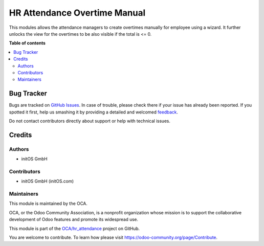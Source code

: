 =============================
HR Attendance Overtime Manual
=============================

.. !!!!!!!!!!!!!!!!!!!!!!!!!!!!!!!!!!!!!!!!!!!!!!!!!!!!
   !! This file is generated by oca-gen-addon-readme !!
   !! changes will be overwritten.                   !!
   !!!!!!!!!!!!!!!!!!!!!!!!!!!!!!!!!!!!!!!!!!!!!!!!!!!!

.. |badge1| image:: https://img.shields.io/badge/maturity-Beta-yellow.png
    :target: https://odoo-community.org/page/development-status
    :alt: Beta
.. |badge2| image:: https://img.shields.io/badge/licence-AGPL--3-blue.png
    :target: http://www.gnu.org/licenses/agpl-3.0-standalone.html
    :alt: License: AGPL-3
.. |badge3| image:: https://img.shields.io/badge/github-OCA%2Fhr_attendance-lightgray.png?logo=github
    :target: https://github.com/OCA/hr_attendance/tree/15.0/hr_attendance_overtime_manual
    :alt: OCA/hr_attendance
.. |badge4| image:: https://img.shields.io/badge/weblate-Translate%20me-F47D42.png
    :target: https://translation.odoo-community.org/projects/hr_attendance-15-0/hr_attendance-15-0-hr_attendance_overtime_manual
    :alt: Translate me on Weblate
.. |badge5| image:: https://img.shields.io/badge/runboat-Try%20me-875A7B.png
    :target: https://runboat.odoo-community.org/webui/builds.html?repo=OCA/hr_attendance&target_branch=15.0
    :alt: Try me on Runboat

|badge1| |badge2| |badge3| |badge4| |badge5| 

This modules allows the attendance managers to create overtimes manually for employee
using a wizard. It further unlocks the view for the overtimes to be also visible if
the total is <= 0.

**Table of contents**

.. contents::
   :local:

Bug Tracker
===========

Bugs are tracked on `GitHub Issues <https://github.com/OCA/hr_attendance/issues>`_.
In case of trouble, please check there if your issue has already been reported.
If you spotted it first, help us smashing it by providing a detailed and welcomed
`feedback <https://github.com/OCA/hr_attendance/issues/new?body=module:%20hr_attendance_overtime_manual%0Aversion:%2015.0%0A%0A**Steps%20to%20reproduce**%0A-%20...%0A%0A**Current%20behavior**%0A%0A**Expected%20behavior**>`_.

Do not contact contributors directly about support or help with technical issues.

Credits
=======

Authors
~~~~~~~

* initOS GmbH

Contributors
~~~~~~~~~~~~

* initOS GmbH (initOS.com)

Maintainers
~~~~~~~~~~~

This module is maintained by the OCA.

.. image:: https://odoo-community.org/logo.png
   :alt: Odoo Community Association
   :target: https://odoo-community.org

OCA, or the Odoo Community Association, is a nonprofit organization whose
mission is to support the collaborative development of Odoo features and
promote its widespread use.

This module is part of the `OCA/hr_attendance <https://github.com/OCA/hr_attendance/tree/15.0/hr_attendance_overtime_manual>`_ project on GitHub.

You are welcome to contribute. To learn how please visit https://odoo-community.org/page/Contribute.
